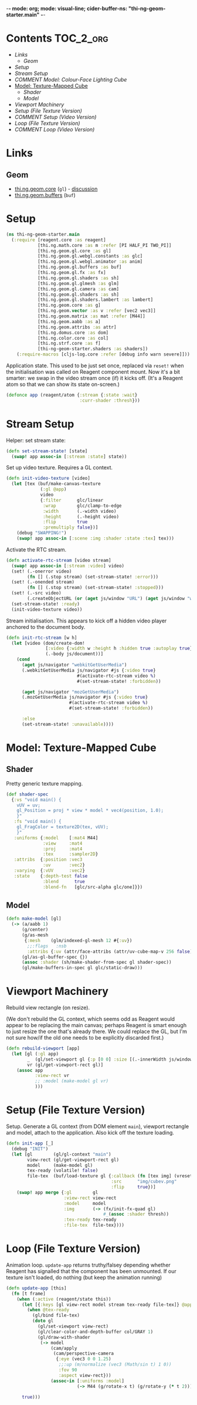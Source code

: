 -*- mode: org; mode: visual-line; cider-buffer-ns: "thi-ng-geom-starter.main" -*-
#+STARTUP: indent
#+PROPERTY: header-args:clojure  :tangle main.cljs
#+PROPERTY: header-args:clojure+ :results value verbatim replace

* Contents                                                          :TOC_2_org:
 - [[Links][Links]]
   - [[Geom][Geom]]
 - [[Setup][Setup]]
 - [[Stream Setup][Stream Setup]]
 - [[COMMENT Model: Colour-Face Lighting Cube][COMMENT Model: Colour-Face Lighting Cube]]
 - [[Model: Texture-Mapped Cube][Model: Texture-Mapped Cube]]
   - [[Shader][Shader]]
   - [[Model][Model]]
 - [[Viewport Machinery][Viewport Machinery]]
 - [[Setup (File Texture Version)][Setup (File Texture Version)]]
 - [[COMMENT Setup (Video Version)][COMMENT Setup (Video Version)]]
 - [[Loop (File Texture Version)][Loop (File Texture Version)]]
 - [[COMMENT Loop (Video Version)][COMMENT Loop (Video Version)]]

* Links
** Geom

- [[https://github.com/thi-ng/geom/blob/develop/src/gl/core.org][thi.ng.geom.core]] (~gl~) - [[https://gitter.im/thi-ng/geom][discussion]]
- [[https://github.com/thi-ng/geom/blob/develop/src/gl/buffers.org][thi.ng.geom.buffers]] (~buf~)

* Setup

#+BEGIN_SRC clojure
  (ns thi-ng-geom-starter.main
    (:require [reagent.core :as reagent]
              [thi.ng.math.core :as m :refer [PI HALF_PI TWO_PI]]
              [thi.ng.geom.gl.core :as gl]
              [thi.ng.geom.gl.webgl.constants :as glc]
              [thi.ng.geom.gl.webgl.animator :as anim]
              [thi.ng.geom.gl.buffers :as buf]
              [thi.ng.geom.gl.fx :as fx]
              [thi.ng.geom.gl.shaders :as sh]
              [thi.ng.geom.gl.glmesh :as glm]
              [thi.ng.geom.gl.camera :as cam]
              [thi.ng.geom.gl.shaders :as sh]
              [thi.ng.geom.gl.shaders.lambert :as lambert]
              [thi.ng.geom.core :as g]
              [thi.ng.geom.vector :as v :refer [vec2 vec3]]
              [thi.ng.geom.matrix :as mat :refer [M44]]
              [thi.ng.geom.aabb :as a]
              [thi.ng.geom.attribs :as attr]
              [thi.ng.domus.core :as dom]
              [thi.ng.color.core :as col]
              [thi.ng.strf.core :as f]
              [thi-ng-geom-starter.shaders :as shaders])
      (:require-macros [cljs-log.core :refer [debug info warn severe]]))
#+END_SRC

#+RESULTS:
: nil

Application state. This used to be just set once, replaced via ~reset!~ when the initialisation was called on Reagent component mount. Now it's a bit smarter: we swap in the video stream once (if) it kicks off. (It's a Reagent atom so that we can show its state on-screen.)

#+BEGIN_SRC clojure
  (defonce app (reagent/atom {:stream {:state :wait}
                              :curr-shader :thresh}))
#+END_SRC

#+RESULTS:
: nil

* Stream Setup

Helper: set stream state:

#+BEGIN_SRC clojure
  (defn set-stream-state! [state]
    (swap! app assoc-in [:stream :state] state))
#+END_SRC

Set up video texture. Requires a GL context.

#+BEGIN_SRC clojure
  (defn init-video-texture [video]
    (let [tex (buf/make-canvas-texture
               (:gl @app)
               video
               {:filter      glc/linear
                :wrap        glc/clamp-to-edge
                :width       (.-width video)
                :height      (.-height video)
                :flip        true
                :premultiply false})]
      (debug "SWAPPING!")
      (swap! app assoc-in [:scene :img :shader :state :tex] tex)))
#+END_SRC

Activate the RTC stream.

#+BEGIN_SRC clojure
  (defn activate-rtc-stream [video stream]
    (swap! app assoc-in [:stream :video] video)
    (set! (.-onerror video)
          (fn [] (.stop stream) (set-stream-state! :error)))
    (set! (.-onended stream)
          (fn [] (.stop stream) (set-stream-state! :stopped)))
    (set! (.-src video)
          (.createObjectURL (or (aget js/window "URL") (aget js/window "webkitURL")) stream))
    (set-stream-state! :ready)
    (init-video-texture video))
#+END_SRC

Stream initialisation. This appears to kick off a hidden video player anchored to the document body.

#+BEGIN_SRC clojure
  (defn init-rtc-stream [w h]
    (let [video (dom/create-dom!
                 [:video {:width w :height h :hidden true :autoplay true}]
                 (.-body js/document))]
      (cond
        (aget js/navigator "webkitGetUserMedia")
        (.webkitGetUserMedia js/navigator #js {:video true}
                             #(activate-rtc-stream video %)
                             #(set-stream-state! :forbidden))

        (aget js/navigator "mozGetUserMedia")
        (.mozGetUserMedia js/navigator #js {:video true}
                          #(activate-rtc-stream video %)
                          #(set-stream-state! :forbidden))

        :else
        (set-stream-state! :unavailable))))
#+END_SRC

* COMMENT Model: Colour-Face Lighting Cube

Create model. We don't link in the camera here, but instead bind that in the update loop, to accomodate window resizing.

#+BEGIN_SRC clojure
  (defn make-model [gl]
    (-> (a/aabb 0.8)
        (g/center)
        (g/as-mesh
         {:mesh    (glm/indexed-gl-mesh 12 #{:col :fnorm})
          ;;:flags   :ewfbs
          :attribs {:col (->> [[1 0 0] [0 1 0] [0 0 1] [0 1 1] [1 0 1] [1 1 0]]
                              (map col/rgba)
                              (attr/const-face-attribs))}})
        (gl/as-gl-buffer-spec {})
        (assoc :shader (sh/make-shader-from-spec gl lambert/shader-spec-two-sided-attrib))
        (gl/make-buffers-in-spec gl glc/static-draw)))
#+END_SRC

* Model: Texture-Mapped Cube
** Shader

Pretty generic texture mapping.

#+BEGIN_SRC clojure
  (def shader-spec
    {:vs "void main() {
      vUV = uv;
      gl_Position = proj * view * model * vec4(position, 1.0);
      }"
     :fs "void main() {
      gl_FragColor = texture2D(tex, vUV);
      }"
     :uniforms {:model    [:mat4 M44]
                :view     :mat4
                :proj     :mat4
                :tex      :sampler2D}
     :attribs  {:position :vec3
                :uv       :vec2}
     :varying  {:vUV      :vec2}
     :state    {:depth-test false
                :blend      true
                :blend-fn   [glc/src-alpha glc/one]}})
#+END_SRC

** Model

#+BEGIN_SRC clojure
  (defn make-model [gl]
    (-> (a/aabb 1)
        (g/center)
        (g/as-mesh
         {:mesh    (glm/indexed-gl-mesh 12 #{:uv})
          ;;:flags   :nsb
          :attribs {:uv (attr/face-attribs (attr/uv-cube-map-v 256 false))}})
        (gl/as-gl-buffer-spec {})
        (assoc :shader (sh/make-shader-from-spec gl shader-spec))
        (gl/make-buffers-in-spec gl glc/static-draw)))
#+END_SRC

* Viewport Machinery

Rebuild view rectangle (on resize).

(We don't rebuild the GL context, which seems odd as Reagent would appear to be replacing the main canvas; perhaps Reagent is smart enough to just resize the one that's already there. We could replace the GL, but I'm not sure how/if the old one needs to be explicitly discarded first.)

#+BEGIN_SRC clojure
  (defn rebuild-viewport [app]
    (let [gl (:gl app)
          _  (gl/set-viewport gl {:p [0 0] :size [(.-innerWidth js/window) (.-innerHeight js/window)]})
          vr (gl/get-viewport-rect gl)]
      (assoc app
             :view-rect vr
             ;; :model (make-model gl vr)
             )))
#+END_SRC

* Setup (File Texture Version)

Setup. Generate a GL context (from DOM element ~main~), viewport rectangle and model, attach to the application. Also kick off the texture loading.

#+BEGIN_SRC clojure
  (defn init-app [_]
    (debug "INIT")
    (let [gl        (gl/gl-context "main")
          view-rect (gl/get-viewport-rect gl)
          model     (make-model gl)
          tex-ready (volatile! false)
          file-tex  (buf/load-texture gl {:callback (fn [tex img] (vreset! tex-ready true))
                                          :src      "img/cubev.png"
                                          :flip     true})]
      (swap! app merge {:gl        gl
                        :view-rect view-rect
                        :model     model
                        :img       (-> (fx/init-fx-quad gl)
                                       #_(assoc :shader thresh))
                        :tex-ready tex-ready
                        :file-tex  file-tex})))
#+END_SRC

* COMMENT Setup (Video Version)

Setup. Generate a GL context (from DOM element ~main~), viewport rectangle and model, attach to the application. Also kick off the texture loading.

#+BEGIN_SRC clojure
  (defn init-app
    [this]
    (let [vw        640
          vh        480
          gl        (gl/gl-context (reagent/dom-node this))
          view-rect (gl/get-viewport-rect gl)
          thresh    (sh/make-shader-from-spec gl shaders/threshold-shader-spec)
          hue-shift (sh/make-shader-from-spec gl shaders/hueshift-shader-spec)
          twirl     (sh/make-shader-from-spec gl shaders/twirl-shader-spec)
          pixelate  (sh/make-shader-from-spec gl shaders/pixelate-shader-spec)
          tile      (sh/make-shader-from-spec gl shaders/tile-shader-spec)
          fbo-tex   (buf/make-texture
                     gl {:width  512
                         :height 512
                         :filter glc/linear
                         :wrap   glc/clamp-to-edge})
          fbo       (buf/make-fbo-with-attachments
                     gl {:tex    fbo-tex
                         :width  512
                         :height 512
                         :depth? true})]
      (swap! app merge
             {:gl          gl
              :view        view-rect
              :shaders     {:thresh    thresh
                            :hue-shift hue-shift
                            :twirl     twirl
                            :tile      tile
                            :pixelate  pixelate}
              :scene       {:fbo     fbo
                            :fbo-tex fbo-tex
                            :cube    (-> (a/aabb 1)
                                         (g/center)
                                         (g/as-mesh
                                          {:mesh    (glm/indexed-gl-mesh 12 #{:uv})
                                           :attribs {:uv attr/uv-faces}})
                                         (gl/as-gl-buffer-spec {})
                                         (assoc :shader (sh/make-shader-from-spec gl shaders/cube-shader-spec))
                                         (gl/make-buffers-in-spec gl glc/static-draw))
                            :img     (-> (fx/init-fx-quad gl)
                                         #_(assoc :shader thresh))}})
      (init-rtc-stream vw vh)))
#+END_SRC

* Loop (File Texture Version)

Animation loop. ~update-app~ returns truthy/falsey depending whether Reagent has signalled that the component has been unmounted. If our texture isn't loaded, do nothing (but keep the animation running)

#+BEGIN_SRC clojure
  (defn update-app [this]
    (fn [t frame]
      (when (:active (reagent/state this))
        (let [{:keys [gl view-rect model stream tex-ready file-tex]} @app]
          (when @tex-ready
            (gl/bind file-tex)
            (doto gl
              (gl/set-viewport view-rect)
              (gl/clear-color-and-depth-buffer col/GRAY 1)
              (gl/draw-with-shader
               (-> model
                   (cam/apply
                    (cam/perspective-camera
                     {:eye (vec3 0 0 1.25)
                      ;;:up (m/normalize (vec3 (Math/sin t) 1 0))
                      :fov 90
                      :aspect view-rect}))
                   (assoc-in [:uniforms :model]
                             (-> M44 (g/rotate-x t) (g/rotate-y (* t 2)))))))))

        true)))
#+END_SRC

* COMMENT Loop (Video Version)

#+BEGIN_SRC clojure
  (def try-it true)

  (defn update-app
    [this]
    (fn [t frame]
      (let [{:keys [gl view scene stream shaders curr-shader]} @app]
        ;;(debug "frame with tex?" (str (get-in scene [:img :shader])))
        (when-let [tex (get-in scene [:img :shader :state :tex])]
          (gl/configure tex {:image (:video stream)})
          (gl/bind tex)
          ;; render to texture
          (when try-it (gl/bind (:fbo scene)))
          (doto gl
          (gl/set-viewport 0 0 512 512)
            (gl/clear-color-and-depth-buffer col/BLACK 1)
            (gl/draw-with-shader
             (-> (:img scene)
                 (assoc-in [:uniforms :time] t)
                 (assoc :shader (shaders curr-shader)))))
          (when try-it (gl/unbind (:fbo scene)))
          ;; render cube to main canvas
          (when try-it
            (gl/bind (:fbo-tex scene) 0)
            (doto gl
              (gl/set-viewport view)
              (gl/draw-with-shader
               (-> (:cube scene)
                   (cam/apply
                    (cam/perspective-camera
                     {:eye (vec3 0 0 1.25) :fov 90 :aspect view}))
                   (assoc-in [:uniforms :model] (-> M44 (g/rotate-x t) (g/rotate-y (* t 2)))))))))
        (:active (reagent/state this)))))
#+END_SRC
